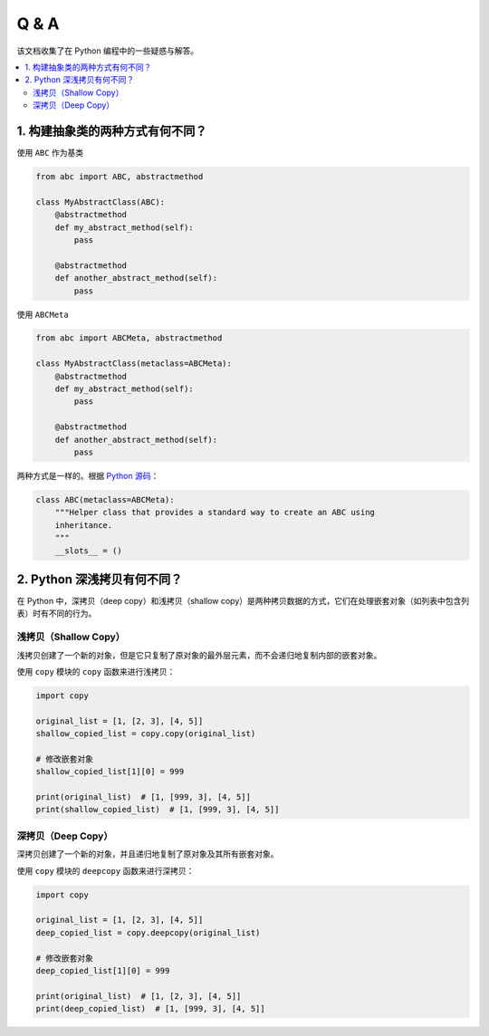.. _questions:

======================
Q & A
======================

该文档收集了在 Python 编程中的一些疑惑与解答。

.. contents:: :local:


.. _abstract_con:

1. 构建抽象类的两种方式有何不同？
------------------------------

使用 ``ABC`` 作为基类

.. code-block:: python

    from abc import ABC, abstractmethod

    class MyAbstractClass(ABC):
        @abstractmethod
        def my_abstract_method(self):
            pass

        @abstractmethod
        def another_abstract_method(self):
            pass

使用 ``ABCMeta``

.. code-block:: python

    from abc import ABCMeta, abstractmethod

    class MyAbstractClass(metaclass=ABCMeta):
        @abstractmethod
        def my_abstract_method(self):
            pass

        @abstractmethod
        def another_abstract_method(self):
            pass

两种方式是一样的。根据 `Python 源码 <https://github.com/python/cpython/blob/main/Lib/abc.py>`_：

.. code-block:: python

    class ABC(metaclass=ABCMeta):
        """Helper class that provides a standard way to create an ABC using
        inheritance.
        """
        __slots__ = ()


.. _copy:

2. Python 深浅拷贝有何不同？
-------------------------

在 Python 中，深拷贝（deep copy）和浅拷贝（shallow copy）是两种拷贝数据的方式，它们在处理嵌套对象（如列表中包含列表）时有不同的行为。

浅拷贝（Shallow Copy）
^^^^^^^^^^^^^^^^^^^^^^^

浅拷贝创建了一个新的对象，但是它只复制了原对象的最外层元素，而不会递归地复制内部的嵌套对象。

使用 ``copy`` 模块的 ``copy`` 函数来进行浅拷贝：

.. code-block:: python

   import copy

   original_list = [1, [2, 3], [4, 5]]
   shallow_copied_list = copy.copy(original_list)

   # 修改嵌套对象
   shallow_copied_list[1][0] = 999

   print(original_list)  # [1, [999, 3], [4, 5]]
   print(shallow_copied_list)  # [1, [999, 3], [4, 5]]

深拷贝（Deep Copy）
^^^^^^^^^^^^^^^^^^^^^^

深拷贝创建了一个新的对象，并且递归地复制了原对象及其所有嵌套对象。

使用 ``copy`` 模块的 ``deepcopy`` 函数来进行深拷贝：

.. code-block:: python

   import copy

   original_list = [1, [2, 3], [4, 5]]
   deep_copied_list = copy.deepcopy(original_list)

   # 修改嵌套对象
   deep_copied_list[1][0] = 999

   print(original_list)  # [1, [2, 3], [4, 5]]
   print(deep_copied_list)  # [1, [999, 3], [4, 5]]
